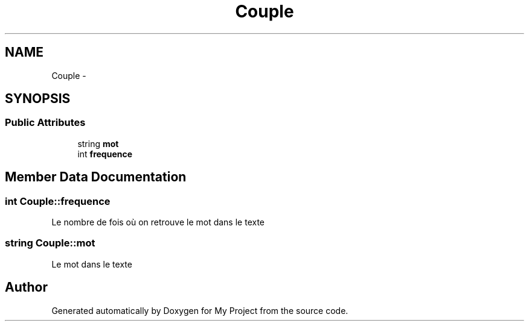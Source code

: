 .TH "Couple" 3 "Mon Feb 16 2015" "My Project" \" -*- nroff -*-
.ad l
.nh
.SH NAME
Couple \- 
.SH SYNOPSIS
.br
.PP
.SS "Public Attributes"

.in +1c
.ti -1c
.RI "string \fBmot\fP"
.br
.ti -1c
.RI "int \fBfrequence\fP"
.br
.in -1c
.SH "Member Data Documentation"
.PP 
.SS "int Couple::frequence"
Le nombre de fois où on retrouve le mot dans le texte 
.SS "string Couple::mot"
Le mot dans le texte 

.SH "Author"
.PP 
Generated automatically by Doxygen for My Project from the source code\&.
